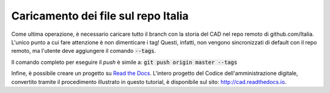 Caricamento dei file sul repo Italia
====================================

Come ultima operazione, è necessario caricare tutto il branch con la storia del CAD nel repo remoto di github.com/Italia. L'unico punto a cui fare attenzione è non dimenticare i tag! Questi, infatti, non vengono sincronizzati di default con il repo remoto, ma l'utente deve aggiungere il comando :code:`--tags`. 

Il comando completo per eseguire il *push* è simile a: :code:`git push origin master --tags`

Infine, è possibile creare un progetto su `Read the Docs <http://readthedocs.org>`_. L'intero progetto del Codice dell'amministrazione digitale, convertito tramite il procedimento illustrato in questo tutorial, è disponibile sul sito: `<http://cad.readthedocs.io>`_.
